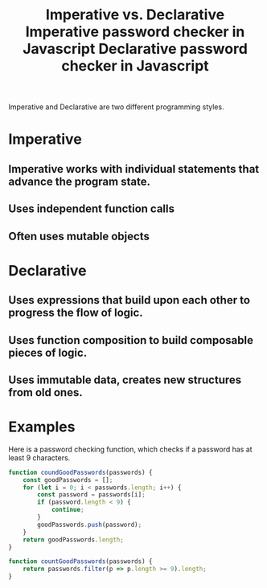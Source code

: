 :PROPERTIES:
:ID:       e90eb79d-154e-4f30-b55b-01df68b64954
:END:
#+title: Imperative vs. Declarative

Imperative and Declarative are two different programming styles.

* Imperative
** Imperative works with individual statements that advance the program state.
** Uses independent function calls
** Often uses mutable objects

* Declarative
** Uses expressions that build upon each other to progress the flow of logic.
** Uses function composition to build composable pieces of logic.
** Uses immutable data, creates new structures from old ones.

* Examples
Here is a password checking function, which checks if a password has at least 9 characters.

#+TITLE: Imperative password checker in Javascript
#+BEGIN_SRC javascript
function coundGoodPasswords(passwords) {
    const goodPasswords = [];
    for (let i = 0; i < passwords.length; i++) {
        const password = passwords[i];
        if (password.length < 9) {
            continue;
        }
        goodPasswords.push(password);
    }
    return goodPasswords.length;
}
#+END_SRC

#+TITLE: Declarative password checker in Javascript
#+BEGIN_SRC javascript
function countGoodPasswords(passwords) {
    return passwords.filter(p => p.length >= 9).length;
}
#+END_SRC
